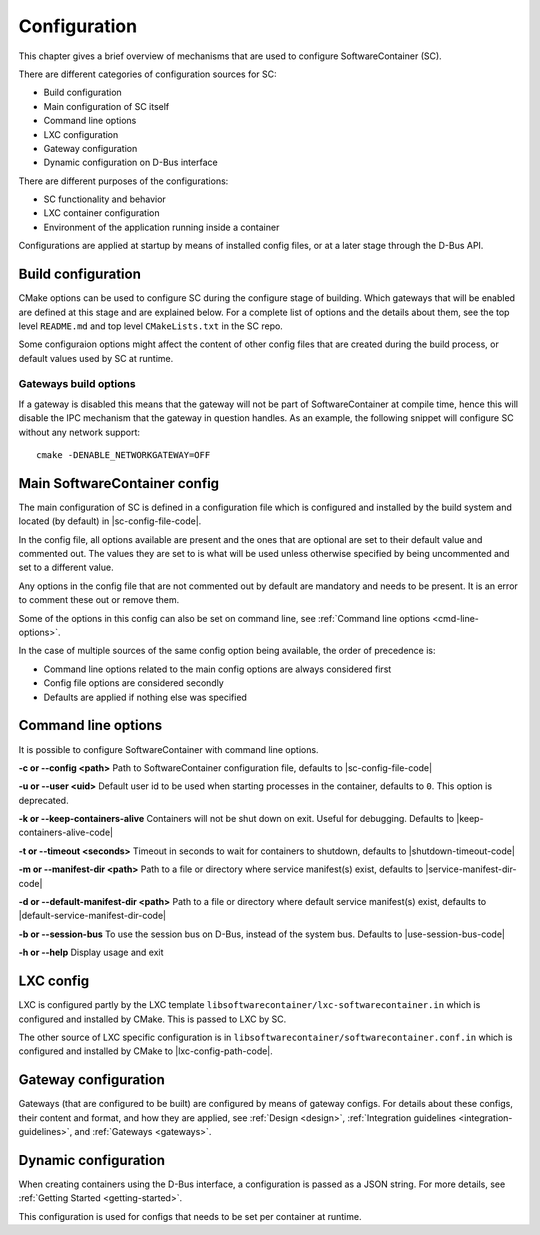 .. _configuration:

Configuration
*************

This chapter gives a brief overview of mechanisms that are used to configure SoftwareContainer (SC).

There are different categories of configuration sources for SC:

* Build configuration
* Main configuration of SC itself
* Command line options
* LXC configuration
* Gateway configuration
* Dynamic configuration on D-Bus interface

There are different purposes of the configurations:

* SC functionality and behavior
* LXC container configuration
* Environment of the application running inside a container

Configurations are applied at startup by means of installed config files, or at a later stage
through the D-Bus API.


Build configuration
===================

CMake options can be used to configure SC during the configure stage of building. Which gateways
that will be enabled are defined at this stage and are explained below. For a complete list of
options and the details about them, see the top level ``README.md`` and top level ``CMakeLists.txt``
in the SC repo.

Some configuraion options might affect the content of other config files that are created during
the build process, or default values used by SC at runtime.

Gateways build options
----------------------

If a gateway is disabled this means that the gateway will not be part of SoftwareContainer at
compile time, hence this will disable the IPC mechanism that the gateway in question handles.
As an example, the following snippet will configure SC without any network support::

    cmake -DENABLE_NETWORKGATEWAY=OFF


Main SoftwareContainer config
=============================

The main configuration of SC is defined in a configuration file which is configured and installed
by the build system and located (by default) in |sc-config-file-code|.

In the config file, all options available are present and the ones that are optional are set to their
default value and commented out. The values they are set to is what will be used unless otherwise
specified by being uncommented and set to a different value.

Any options in the config file that are not commented out by default are mandatory and needs to
be present. It is an error to comment these out or remove them.

Some of the options in this config can also be set on command line, see :ref:`Command line options <cmd-line-options>`.

In the case of multiple sources of the same config option being available, the order of precedence is:

* Command line options related to the main config options are always considered first
* Config file options are considered secondly
* Defaults are applied if nothing else was specified


.. _cmd-line-options:

Command line options
====================
It is possible to configure SoftwareContainer with command line options.

**-c or --config <path>** Path to SoftwareContainer configuration file, defaults to |sc-config-file-code|

**-u or --user <uid>** Default user id to be used when starting processes in the container, defaults to ``0``.
This option is deprecated.

**-k or --keep-containers-alive** Containers will not be shut down on exit. Useful for debugging.
Defaults to |keep-containers-alive-code|

**-t or --timeout <seconds>** Timeout in seconds to wait for containers to shutdown,
defaults to |shutdown-timeout-code|

**-m or --manifest-dir <path>** Path to a file or directory where service manifest(s) exist,
defaults to |service-manifest-dir-code|

**-d or --default-manifest-dir <path>** Path to a file or directory where default service manifest(s) exist,
defaults to |default-service-manifest-dir-code|

**-b or --session-bus** To use the session bus on D-Bus, instead of the system bus. Defaults to |use-session-bus-code|

**-h or --help** Display usage and exit


LXC config
==========

LXC is configured partly by the LXC template ``libsoftwarecontainer/lxc-softwarecontainer.in`` which is configured
and installed by CMake. This is passed to LXC by SC.

The other source of LXC specific configuration is in ``libsoftwarecontainer/softwarecontainer.conf.in`` which is
configured and installed by CMake to |lxc-config-path-code|.


Gateway configuration
=====================

Gateways (that are configured to be built) are configured by means of gateway configs. For details about
these configs, their content and format, and how they are applied, see :ref:`Design <design>`,
:ref:`Integration guidelines <integration-guidelines>`, and :ref:`Gateways <gateways>`.


Dynamic configuration
=====================

When creating containers using the D-Bus interface, a configuration is passed as a JSON string.
For more details, see :ref:`Getting Started <getting-started>`.

This configuration is used for configs that needs to be set per container at runtime.
